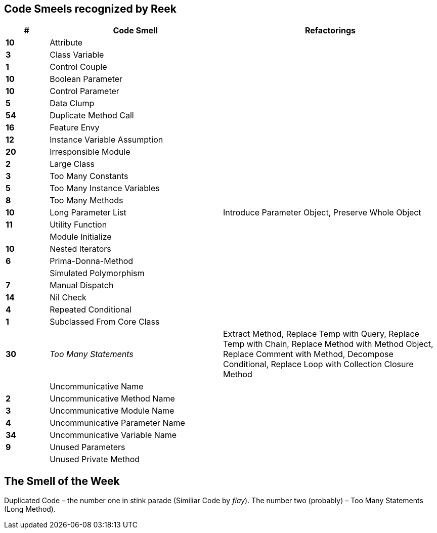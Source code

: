 ## Code Smeels recognized by Reek

[cols="^10s,40,50", options="header", caption=""]
|===
| # ^| Code Smell ^| Refactorings

| 10 | Attribute |
|  3 | Class Variable |
|  1 | Control Couple |
| 10 | Boolean Parameter |
| 10 | Control Parameter |
|  5 | Data Clump |
| 54 | Duplicate Method Call |
| 16 | Feature Envy |
| 12 | Instance Variable Assumption |
| 20 | Irresponsible Module |
|  2 | Large Class |
|  3 | Too Many Constants |
|  5 | Too Many Instance Variables |
|  8 | Too Many Methods |
| 10 | Long Parameter List | Introduce Parameter Object, Preserve Whole Object
| 11 | Utility Function |
|    | Module Initialize |
| 10 | Nested Iterators |
|  6 | Prima-Donna-Method |
|    | Simulated Polymorphism |
|  7 | Manual Dispatch |
| 14 | Nil Check |
|  4 | Repeated Conditional |
|  1 | Subclassed From Core Class |
| 30 | _Too Many Statements_ | Extract Method, Replace Temp with Query, Replace Temp with Chain, Replace Method with Method Object, Replace Comment with Method, Decompose Conditional, Replace Loop with Collection Closure Method
|    | Uncommunicative Name |
|  2 | Uncommunicative Method Name |
|  3 | Uncommunicative Module Name |
|  4 | Uncommunicative Parameter Name |
| 34 | Uncommunicative Variable Name |
|  9 | Unused Parameters |
|    | Unused Private Method |
|===


## The Smell of the Week

Duplicated Code – the number one in stink parade (Similiar Code by _flay_).
The number two (probably) – Too Many Statements (Long Method).
